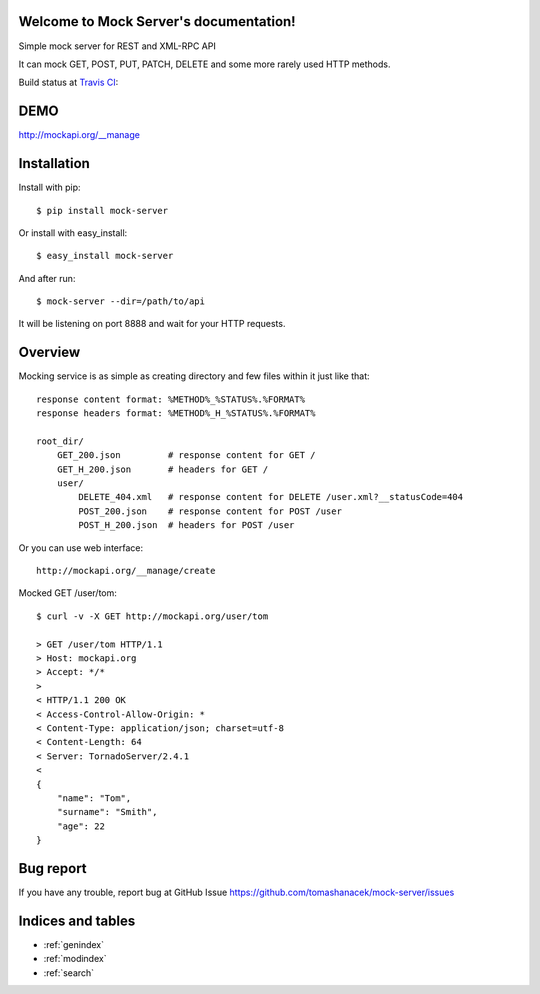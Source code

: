 .. Mock Server documentation master file, created by
   sphinx-quickstart on Fri May 31 11:58:01 2013.
   You can adapt this file completely to your liking, but it should at least
   contain the root `toctree` directive.

Welcome to Mock Server's documentation!
=======================================

Simple mock server for REST and XML-RPC API

It can mock GET, POST, PUT, PATCH, DELETE and some more rarely used HTTP methods.

Build status at `Travis CI <http://travis-ci.org/>`_: |travis|

.. |travis| image:: https://travis-ci.org/tomashanacek/mock-server.png?branch=master


DEMO
====

http://mockapi.org/__manage

Installation
============

Install with pip::

    $ pip install mock-server


Or install with easy_install::

    $ easy_install mock-server

And after run::

    $ mock-server --dir=/path/to/api

It will be listening on port 8888 and wait for your HTTP requests.

Overview
========

Mocking service is as simple as creating directory and few files within it just like that::

    response content format: %METHOD%_%STATUS%.%FORMAT%
    response headers format: %METHOD%_H_%STATUS%.%FORMAT%

    root_dir/
        GET_200.json         # response content for GET /
        GET_H_200.json       # headers for GET /
        user/
            DELETE_404.xml   # response content for DELETE /user.xml?__statusCode=404
            POST_200.json    # response content for POST /user
            POST_H_200.json  # headers for POST /user


Or you can use web interface::

    http://mockapi.org/__manage/create


Mocked GET /user/tom::

    $ curl -v -X GET http://mockapi.org/user/tom

    > GET /user/tom HTTP/1.1
    > Host: mockapi.org
    > Accept: */*
    >
    < HTTP/1.1 200 OK
    < Access-Control-Allow-Origin: *
    < Content-Type: application/json; charset=utf-8
    < Content-Length: 64
    < Server: TornadoServer/2.4.1
    <
    {
        "name": "Tom",
        "surname": "Smith",
        "age": 22
    }


Bug report
==========

If you have any trouble, report bug at GitHub Issue https://github.com/tomashanacek/mock-server/issues


Indices and tables
==================

* :ref:`genindex`
* :ref:`modindex`
* :ref:`search`

